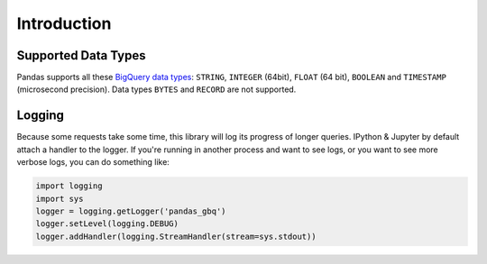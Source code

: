 Introduction
============

Supported Data Types
++++++++++++++++++++

Pandas supports all these `BigQuery data types <https://cloud.google.com/bigquery/data-types>`__:
``STRING``, ``INTEGER`` (64bit), ``FLOAT`` (64 bit), ``BOOLEAN`` and
``TIMESTAMP`` (microsecond precision). Data types ``BYTES`` and ``RECORD``
are not supported.

Logging
+++++++

Because some requests take some time, this library will log its progress of
longer queries. IPython & Jupyter by default attach a handler to the logger.
If you're running in another process and want to see logs, or you want to see
more verbose logs, you can do something like:

.. code-block:: ipython

   import logging
   import sys
   logger = logging.getLogger('pandas_gbq')
   logger.setLevel(logging.DEBUG)
   logger.addHandler(logging.StreamHandler(stream=sys.stdout))
